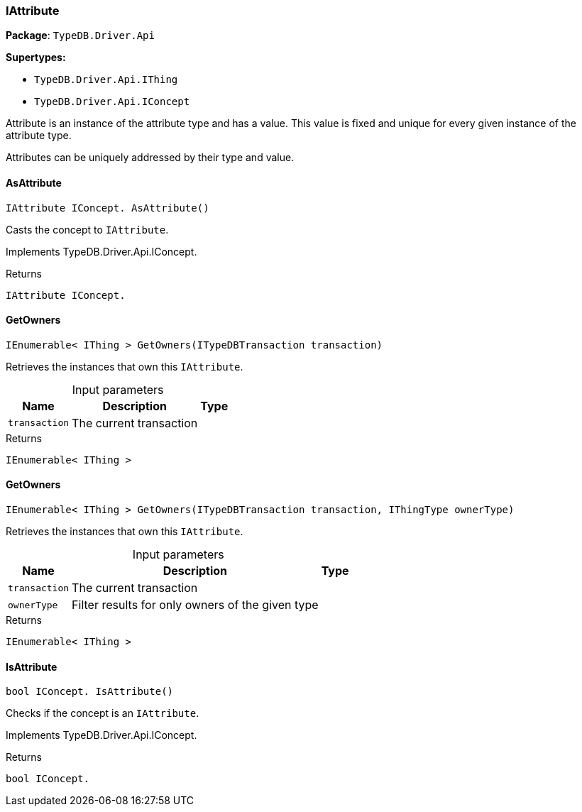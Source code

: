 [#_IAttribute]
=== IAttribute

*Package*: `TypeDB.Driver.Api`

*Supertypes:*

* `TypeDB.Driver.Api.IThing`
* `TypeDB.Driver.Api.IConcept`



Attribute is an instance of the attribute type and has a value. This value is fixed and unique for every given instance of the attribute type.

Attributes can be uniquely addressed by their type and value.

// tag::methods[]
[#_IAttribute_IConcept__TypeDB_Driver_Api_IAttribute_AsAttribute___]
==== AsAttribute

[source,csharp]
----
IAttribute IConcept. AsAttribute()
----



Casts the concept to ``IAttribute``.


Implements TypeDB.Driver.Api.IConcept.

[caption=""]
.Returns
`IAttribute IConcept.`

[#_IEnumerable__IThing___TypeDB_Driver_Api_IAttribute_GetOwners___ITypeDBTransaction_transaction_]
==== GetOwners

[source,csharp]
----
IEnumerable< IThing > GetOwners(ITypeDBTransaction transaction)
----



Retrieves the instances that own this ``IAttribute``.


[caption=""]
.Input parameters
[cols="~,~,~"]
[options="header"]
|===
|Name |Description |Type
a| `transaction` a| The current transaction a| 
|===

[caption=""]
.Returns
`IEnumerable< IThing >`

[#_IEnumerable__IThing___TypeDB_Driver_Api_IAttribute_GetOwners___ITypeDBTransaction_transaction__IThingType_ownerType_]
==== GetOwners

[source,csharp]
----
IEnumerable< IThing > GetOwners(ITypeDBTransaction transaction, IThingType ownerType)
----



Retrieves the instances that own this ``IAttribute``.


[caption=""]
.Input parameters
[cols="~,~,~"]
[options="header"]
|===
|Name |Description |Type
a| `transaction` a| The current transaction a| 
a| `ownerType` a| Filter results for only owners of the given type a| 
|===

[caption=""]
.Returns
`IEnumerable< IThing >`

[#_bool_IConcept__TypeDB_Driver_Api_IAttribute_IsAttribute___]
==== IsAttribute

[source,csharp]
----
bool IConcept. IsAttribute()
----



Checks if the concept is an ``IAttribute``.


Implements TypeDB.Driver.Api.IConcept.

[caption=""]
.Returns
`bool IConcept.`

// end::methods[]

